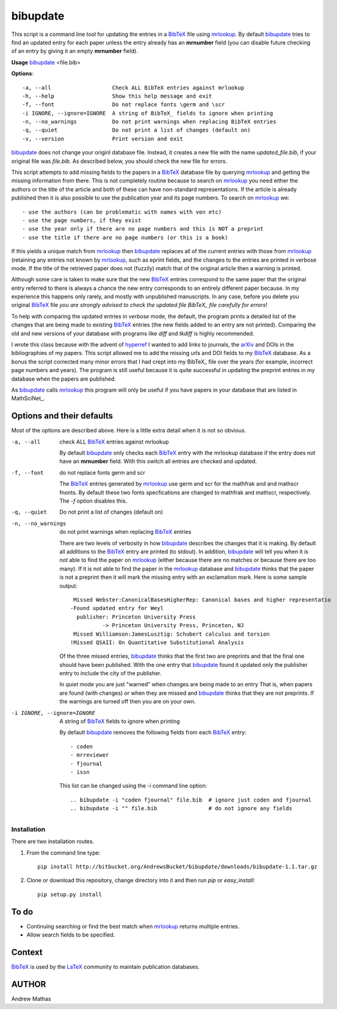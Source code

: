 =========
bibupdate
=========

This script is a command line tool for updating the entries in a BibTeX_ file
using mrlookup_. By default bibupdate_ tries to find an updated entry for each
paper unless the entry already has an **mrnumber** field (you can disable future
checking of an entry by giving it an empty **mrnumber** field).

**Usage** bibupdate_ <file.bib>

**Options**::

  -a, --all                   Check ALL BibTeX entries against mrlookup
  -h, --help                  Show this help message and exit
  -f, --font                  Do not replace fonts \germ and \scr
  -i IGNORE, --ignore=IGNORE  A string of BibTeX_ fields to ignore when printing
  -n, --no_warnings           Do not print warnings when replacing BibTeX entries
  -q, --quiet                 Do not print a list of changes (default on)
  -v, --version               Print version and exit

bibupdate_ does not change your originl database file. Instead, it creates a
new file with the name *updated_file.bib*, if your original file was *file.bib*.
As described below, you should check the new file for errors.

This script attempts to add missing fields to the papers in a BibTeX_ database
file by querying mrlookup_ and getting the missing information from there. This
is not completely routine because to search on mrlookup_ you need either the
authors or the title of the article and both of these can have non-standard
representations. If the article is already published then it is also possible to
use the publication year and its page numbers. To search on mrlookup_ we::

- use the authors (can be problematic with names with von etc)
- use the page numbers, if they exist
- use the year only if there are no page numbers and this is NOT a preprint
- use the title if there are no page numbers (or this is a book)

If this yields a unique match from mrlookup_ then bibupdate_ replaces all of the
current entries with those from mrlookup_ (retaining any entries not known by
mrlookup_, such as eprint fields, and the changes to the entries are printed in
verbose mode.  If the title of the retrieved paper does not (fuzzily) match that
of the original article then a warning is printed.

Although some care is taken to make sure that the new BibTeX_ entries correspond
to the same paper that the original entry referred to there is always a chance
the new entry corresponds to an entirely different paper because. In my
experience this happens only rarely, and mostly with unpublished manuscripts. In
any case, before you delete you original BibTeX_ file *you are strongly advised
to check the updated file BibTeX_ file carefully for errors!*

To help with comparing the updated entries in *verbose* mode, the default, the
program prints a detailed list of the changes that are being made to existing
BibTeX_ entries (the new fields added to an entry are not printed). Comparing the
old and new versions of your database with programs like *diff* and *tkdiff* is
highly recommended.

I wrote this class because with the advent of hyperref_ I wanted to add links to
journals, the arXiv_ and DOIs in the bibliographies of my papers.  This script
allowed me to add the missing urls and DOI fields to my BibTeX_ database. As a
bonus the script corrected many minor errors that I had crept into my \BibTeX_
file over the years (for example, incorrect page numbers and years). The program
is still useful because it is quite successful in updating the preprint entries
in my database when the papers are published.

As bibupdate_ calls mrlookup_ this program will only be useful if you have
papers in your database that are listed in MathSciNet_.

Options and their defaults
--------------------------

Most of the options are described above. Here is a little extra detail when it
is not so obvious.

-a, --all                   check ALL BibTeX_ entries against mrlookup

  By default bibupdate_ only checks each BibTeX_ entry with the mrlookup
  database if the entry does *not* have an **mrnumber** field. With this switch
  all entries are checked and updated.

-f, --font                  do not replace fonts \germ and \scr

  The BibTeX_ entries generated by mrlookup_ use \germ and \scr for the mathfrak 
  and and mathscr fnonts. By default these two fonts specfications are changed 
  to \mathfrak and \mathscr, respectively. The *-f* option disables this.

-q, --quiet                 Do not print a list of changes (default on)
-n, --no_warnings           do not print warnings when replacing BibTeX_ entries

  There are two levels of verbosity in how bibupdate_ describes the changes that
  it is making. By default all additions to the BibTeX_ entry are printed (to stdout).
  In addition, bibupdate_ will tell you when it *is not* able to find the paper
  on mrlookup_ (either because there are no matches or because there are too
  many). If it is not able to find the paper in the mrlookup_ database and
  bibupdate_ thinks that the paper is not a preprint then it will mark the
  missing entry with an exclamation mark. Here is some sample output::

     Missed Webster:CanonicalBasesHigherRep: Canonical bases and higher representatio
    -Found updated entry for Weyl
      publisher: Princeton University Press
              -> Princeton University Press, Princeton, NJ
     Missed Williamson:JamesLusztig: Schubert calculus and torsion
    !Missed QSAII: On Quantitative Substitutional Analysis

  Of the three missed entries, bibupdate_ thinks that the first two are
  preprints and that the final one should have been published. With the one
  entry that bibupdate_ found it updated only the publisher entry to include the
  city of the publisher.

  In *quiet* mode you are just "warned" when changes are being made to an entry
  That is, when papers are found (with changes) or when they are missed and
  bibupdate_ thinks that they are not preprints. If the warnings are turned off
  then you are on your own.

-i IGNORE, --ignore=IGNORE  A string of BibTeX_ fields to ignore when printing

  By default bibupdate_ removes the following fields from each BibTeX_ entry::

  - coden
  - mrreviewer
  - fjournal
  - issn

  This list can be changed using the -i command line option::

  .. bibupdate -i "coden fjournal" file.bib  # ignore just coden and fjournal
  .. bibupdate -i "" file.bib                # do not ignore any fields


Installation
============

There are two installation routes.

1. From the command line type::

      pip install http://bitbucket.org/AndrewsBucket/bibupdate/downloads/bibupdate-1.1.tar.gz

2. Clone or download this repository, change directory into it and then
   run *pip* or *easy_install*::

      pip setup.py install


To do
-----
* Continuing searching or find the best match when mrlookup_ returns multiple entries.
* Allow search fields to be specified.

Context
-------
BibTeX_ is used by the LaTeX_ community to maintain publication databases.

AUTHOR
------
Andrew Mathas

.. _BibTeX: http://www.bibtex.org/
.. _hyperref: http://www.ctan.org/pkg/hyperref
.. _LaTeX: http://en.wikipedia.org/wiki/LaTeX
.. _MthSciNet: http://www.ams.org/mathscinet/
.. _mrlookup: http://www.ams.org/mrlookup
.. _bibupdate: https://bitbucket.org/aparticle/bibupdate
.. _arXiv: http://arxiv.org/
